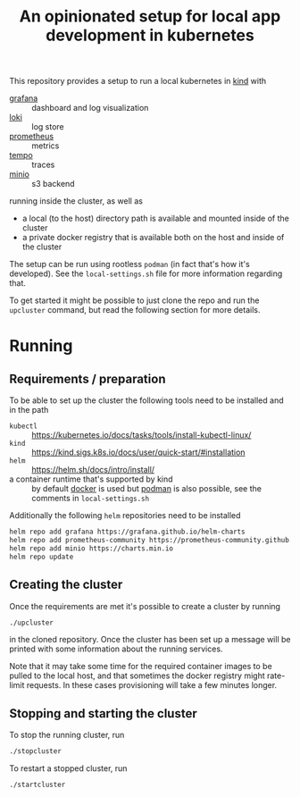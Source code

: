
#+TITLE: An opinionated setup for local app development in kubernetes

This repository provides a setup to run a local kubernetes in [[https://kind.sigs.k8s.io/][kind]]
with

- [[https://grafana.com/grafana/][grafana]] :: dashboard and log visualization
- [[https://grafana.com/oss/loki/][loki]] :: log store
- [[https://prometheus.io/][prometheus]] :: metrics
- [[https://grafana.com/oss/tempo/][tempo]] :: traces
- [[https://min.io/][minio]] :: s3 backend

running inside the cluster, as well as

- a local (to the host) directory path is available and mounted inside of the cluster
- a private docker registry that is available both on the host and inside of the cluster

The setup can be run using rootless ~podman~ (in fact that's how it's developed). See the
~local-settings.sh~ file for more information regarding that.

To get started it might be possible to just clone the repo and run the ~upcluster~ command,
but read the following section for more details.

* Running
** Requirements / preparation

To be able to set up the cluster the following tools need to be
installed and in the path

- ~kubectl~ :: https://kubernetes.io/docs/tasks/tools/install-kubectl-linux/
- ~kind~ :: https://kind.sigs.k8s.io/docs/user/quick-start/#installation
- ~helm~ :: https://helm.sh/docs/intro/install/
- a container runtime that's supported by kind :: by default [[https://www.docker.com/][docker]] is
  used but [[https://docs.podman.io/en/latest/][podman]] is also possible, see the comments in ~local-settings.sh~

Additionally the following ~helm~ repositories need to be installed

#+begin_src bash
  helm repo add grafana https://grafana.github.io/helm-charts
  helm repo add prometheus-community https://prometheus-community.github.io/helm-charts
  helm repo add minio https://charts.min.io
  helm repo update
#+end_src

** Creating the cluster

Once the requirements are met it's possible to create a cluster by running

#+begin_src bash
./upcluster
#+end_src

in the cloned repository. Once the cluster has been set up a message will be
printed with some information about the running services.

Note that it may take some time for the required container images to be pulled
to the local host, and that sometimes the docker registry might rate-limit
requests. In these cases provisioning will take a few minutes longer.

** Stopping and starting the cluster

To stop the running cluster, run
#+begin_src bash
  ./stopcluster
#+end_src

To restart a stopped cluster, run
#+begin_src bash
  ./startcluster
#+end_src
